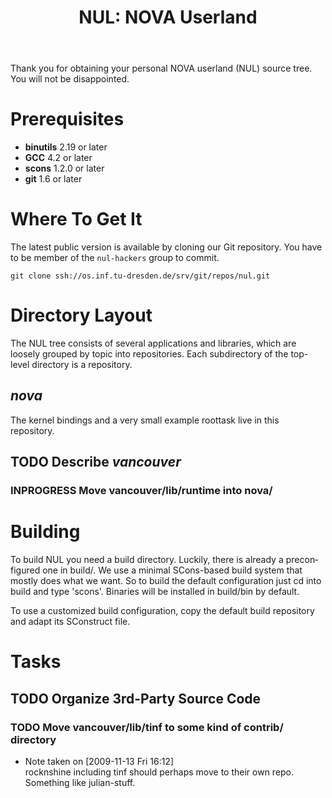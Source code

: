 #+TITLE: NUL: NOVA Userland
#+AUTHOR Julian Stecklina
#+LANGUAGE: en
#+TODO: TODO INPROGRESS | CLOSED CANCELED
#+STARTUP: showall hidestars

Thank you for obtaining your personal NOVA userland (NUL) source
tree. You will not be disappointed.

* Org-Mode HOWTO						   :noexport:

  This file uses Org-Mode, which ships with a nice manual that you can
  find via the Info browser (C-h i). I recommend reading the 5min
  tutorial, if you are unfamiliar with Org-Mode:
  http://orgmode.org/worg/org-tutorials/

  Some hints:
  C-c C-t: Cycle through TODO states.
  C-c C-z: Take a note.
  TAB on section header: Cycle through visibility states.
  Shift-TAB: Toggle overview.
  C-c C-e l: Export as LaTeX. :-D

* Prerequisites

  - *binutils* 2.19 or later
  - *GCC* 4.2 or later
  - *scons* 1.2.0 or later
  - *git* 1.6 or later

* Where To Get It

  The latest public version is available by cloning our Git
  repository. You have to be member of the =nul-hackers= group to
  commit.

  =git clone ssh://os.inf.tu-dresden.de/srv/git/repos/nul.git=

* Directory Layout

  The NUL tree consists of several applications and libraries, which
  are loosely grouped by topic into repositories. Each subdirectory of
  the top-level directory is a repository.

** /nova/

   The kernel bindings and a very small example roottask live in this
   repository.

** TODO Describe /vancouver/
*** INPROGRESS Move vancouver/lib/runtime into nova/

* Building

  To build NUL you need a build directory. Luckily, there is already a
  preconfigured one in build/. We use a minimal SCons-based build
  system that mostly does what we want. So to build the default
  configuration just cd into build and type 'scons'. Binaries will be
  installed in build/bin by default.

  To use a customized build configuration, copy the default build
  repository and adapt its SConstruct file.

* Tasks

** TODO Organize 3rd-Party Source Code
*** TODO Move vancouver/lib/tinf to some kind of contrib/ directory
    - Note taken on [2009-11-13 Fri 16:12] \\
      rocknshine including tinf should perhaps move to their own
      repo. Something like julian-stuff.
